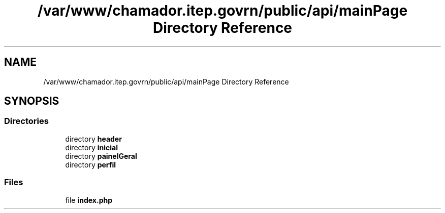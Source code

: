 .TH "/var/www/chamador.itep.govrn/public/api/mainPage Directory Reference" 3 "Mon Apr 6 2020" "Chamador ITEP - API" \" -*- nroff -*-
.ad l
.nh
.SH NAME
/var/www/chamador.itep.govrn/public/api/mainPage Directory Reference
.SH SYNOPSIS
.br
.PP
.SS "Directories"

.in +1c
.ti -1c
.RI "directory \fBheader\fP"
.br
.ti -1c
.RI "directory \fBinicial\fP"
.br
.ti -1c
.RI "directory \fBpainelGeral\fP"
.br
.ti -1c
.RI "directory \fBperfil\fP"
.br
.in -1c
.SS "Files"

.in +1c
.ti -1c
.RI "file \fBindex\&.php\fP"
.br
.in -1c

